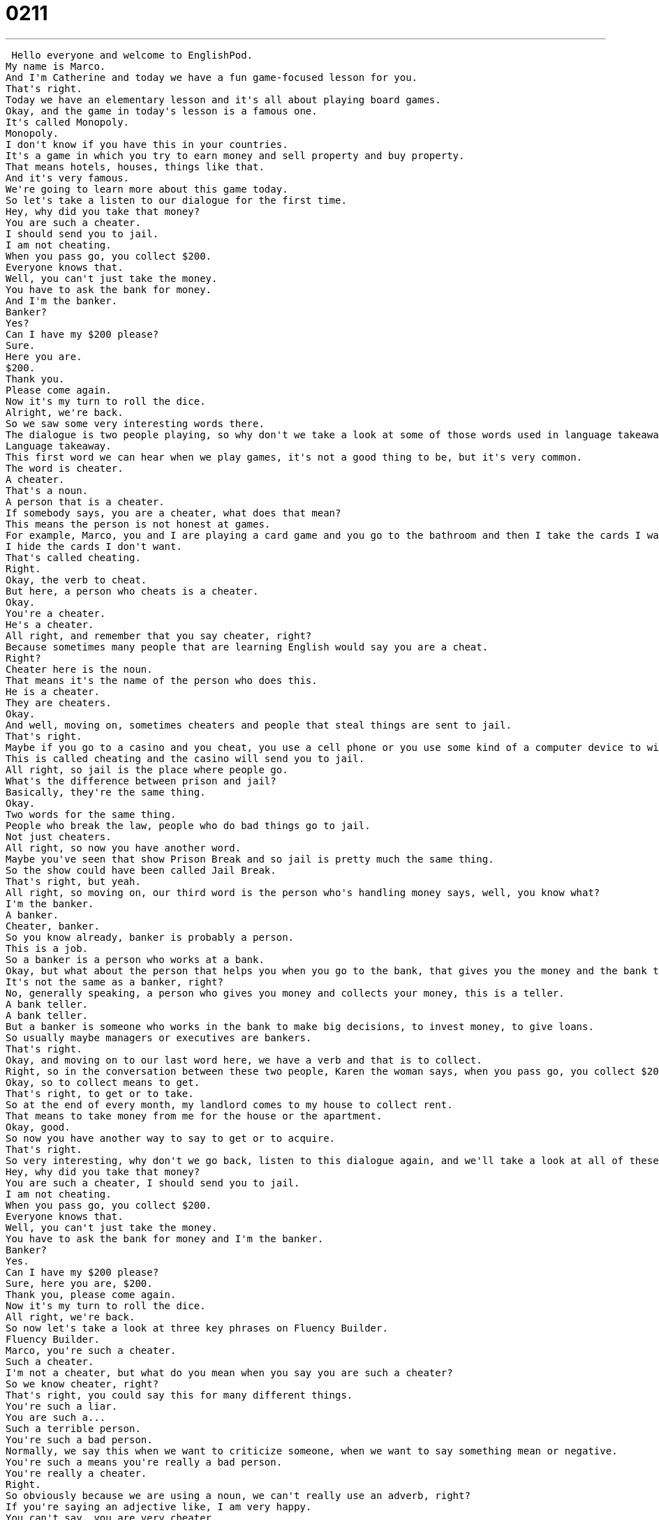 = 0211
:toc: left
:toclevels: 3
:sectnums:
:stylesheet: ../../../../myAdocCss.css

'''


 Hello everyone and welcome to EnglishPod.
My name is Marco.
And I'm Catherine and today we have a fun game-focused lesson for you.
That's right.
Today we have an elementary lesson and it's all about playing board games.
Okay, and the game in today's lesson is a famous one.
It's called Monopoly.
Monopoly.
I don't know if you have this in your countries.
It's a game in which you try to earn money and sell property and buy property.
That means hotels, houses, things like that.
And it's very famous.
We're going to learn more about this game today.
So let's take a listen to our dialogue for the first time.
Hey, why did you take that money?
You are such a cheater.
I should send you to jail.
I am not cheating.
When you pass go, you collect $200.
Everyone knows that.
Well, you can't just take the money.
You have to ask the bank for money.
And I'm the banker.
Banker?
Yes?
Can I have my $200 please?
Sure.
Here you are.
$200.
Thank you.
Please come again.
Now it's my turn to roll the dice.
Alright, we're back.
So we saw some very interesting words there.
The dialogue is two people playing, so why don't we take a look at some of those words used in language takeaway.
Language takeaway.
This first word we can hear when we play games, it's not a good thing to be, but it's very common.
The word is cheater.
A cheater.
That's a noun.
A person that is a cheater.
If somebody says, you are a cheater, what does that mean?
This means the person is not honest at games.
For example, Marco, you and I are playing a card game and you go to the bathroom and then I take the cards I want.
I hide the cards I don't want.
That's called cheating.
Right.
Okay, the verb to cheat.
But here, a person who cheats is a cheater.
Okay.
You're a cheater.
He's a cheater.
All right, and remember that you say cheater, right?
Because sometimes many people that are learning English would say you are a cheat.
Right?
Cheater here is the noun.
That means it's the name of the person who does this.
He is a cheater.
They are cheaters.
Okay.
And well, moving on, sometimes cheaters and people that steal things are sent to jail.
That's right.
Maybe if you go to a casino and you cheat, you use a cell phone or you use some kind of a computer device to win money.
This is called cheating and the casino will send you to jail.
All right, so jail is the place where people go.
What's the difference between prison and jail?
Basically, they're the same thing.
Okay.
Two words for the same thing.
People who break the law, people who do bad things go to jail.
Not just cheaters.
All right, so now you have another word.
Maybe you've seen that show Prison Break and so jail is pretty much the same thing.
So the show could have been called Jail Break.
That's right, but yeah.
All right, so moving on, our third word is the person who's handling money says, well, you know what?
I'm the banker.
A banker.
Cheater, banker.
So you know already, banker is probably a person.
This is a job.
So a banker is a person who works at a bank.
Okay, but what about the person that helps you when you go to the bank, that gives you the money and the bank teller?
It's not the same as a banker, right?
No, generally speaking, a person who gives you money and collects your money, this is a teller.
A bank teller.
A bank teller.
But a banker is someone who works in the bank to make big decisions, to invest money, to give loans.
So usually maybe managers or executives are bankers.
That's right.
Okay, and moving on to our last word here, we have a verb and that is to collect.
Right, so in the conversation between these two people, Karen the woman says, when you pass go, you collect $200.
Okay, so to collect means to get.
That's right, to get or to take.
So at the end of every month, my landlord comes to my house to collect rent.
That means to take money from me for the house or the apartment.
Okay, good.
So now you have another way to say to get or to acquire.
That's right.
So very interesting, why don't we go back, listen to this dialogue again, and we'll take a look at all of these words that we just saw and when we return, we'll take a look at some phrases.
Hey, why did you take that money?
You are such a cheater, I should send you to jail.
I am not cheating.
When you pass go, you collect $200.
Everyone knows that.
Well, you can't just take the money.
You have to ask the bank for money and I'm the banker.
Banker?
Yes.
Can I have my $200 please?
Sure, here you are, $200.
Thank you, please come again.
Now it's my turn to roll the dice.
All right, we're back.
So now let's take a look at three key phrases on Fluency Builder.
Fluency Builder.
Marco, you're such a cheater.
Such a cheater.
I'm not a cheater, but what do you mean when you say you are such a cheater?
So we know cheater, right?
That's right, you could say this for many different things.
You're such a liar.
You are such a...
Such a terrible person.
You're such a bad person.
Normally, we say this when we want to criticize someone, when we want to say something mean or negative.
You're such a means you're really a bad person.
You're really a cheater.
Right.
So obviously because we are using a noun, we can't really use an adverb, right?
If you're saying an adjective like, I am very happy.
You can't say, you are very cheater.
No, no, no, you wouldn't say that.
You have to use a different sentence structure to give emphasis.
So in this case, you could say cheater.
Right.
Okay, but that's not as strong, is it?
As such a cheater.
You are such a cheater.
That means, gosh, you're a really big cheater.
Right, exactly.
So this is the way that you would use that structure, such a, and then a noun that is describing this person, right?
You could also use it for positive statements like, you're such a good friend.
Very good.
So then you are using the adjective, you are such a good friend.
You're such a nice person.
Okay, excellent.
All right, so moving on, we saw another interesting phrase when he said, well, you know what?
You can't just take the money.
So what does he mean when he says, can't just?
Okay, we could say, you can't take the money.
This is basically a rule.
You can't take the money.
But you can't just take the money means, there are other things you have to do before you take the money.
You have to, in this case, ask the banker for the money.
Or for example, if I want to drive a car, I can't just go buy a car.
I need to first get a driver's license.
I need to learn how to drive.
I need to register.
So you can't just, just here means there's some things we need to do before this happens.
Right.
You can't just means you can't do these things that easily.
You have to do other things before it, as you said.
Exactly.
Okay, so very interesting.
We will try to use that one in a sentence.
But moving on to our last phrase, when the person said, you know what?
All right, you want your $200?
Here you are.
Here you are.
So sometimes people think that this phrase means you are here.
Right.
Which it could in some cases.
Oh yeah, that's right.
So basically you're saying, I found you.
Here you are.
I found you.
But in this case, this doesn't make sense.
We're talking about money.
We're talking about a game.
So if you think about this, here you are, you can imagine someone is giving someone else a thing.
A high object.
So in the case of the bank teller, remember we were talking about getting money at a bank?
A bank teller might say, here you are, sir.
Here's your money.
And then give you some money.
So this is something we say in English when we give something to someone else.
Right.
Because otherwise, I guess it's strange if you just, you know, give something to someone and you don't say anything, right?
You need to say something.
And if you say here, that's very rude.
So this is a polite way to say, please take this.
This is for you.
You might hear this at a restaurant.
Here you are.
Here's your food.
Here you are.
Right.
Okay.
It's a very useful phrase.
And so I think it's time for us to listen to this dialogue again, and we'll be back to talk a little bit more.
Hey, why did you take that money?
You are such a cheater.
I should send you to jail.
I am not cheating.
When you pass go, you collect $200.
Everyone knows that.
Well, you can't just take the money.
You have to ask the bank for money.
And I'm the banker.
Banker?
Yes.
Can I have my $200 please?
Sure.
Here you are.
$200.
Thank you.
Please come again.
Now it's my turn to roll the dice.
All right, we're back.
So a lot of interesting words there, a lot of interesting phrases.
They're really interesting and very useful.
So remember to try and use such a, you can't just, or here you are when you're giving something to someone.
That's right.
These are really great.
And I recommend also playing some games.
Games are a great way to improve your language skills.
A Monopoly, the game that they're playing in this dialogue is a really fun one for numbers.
Because the whole point of the game, the whole purpose of the game is to make the most money of anyone playing.
And this is a really fun one because you get to buy houses and hotels and there's simple street names and place names like Park Avenue or the Boardwalk.
So you'll learn a lot of really great things about American culture and English.
Yeah, it's a really good game, very popular.
I'm sure they have it in your language, but if you could get it in English, that would be really great.
And also another really good game to play with your friends to practice your vocab is Scrabble.
Scrabble, that's hard.
Scrabble is a game about words.
And so basically you have to, you have to make words out of letters and whoever has the most interesting words, unique words, that person wins.
So obviously it's a great game to improve your vocab because you also learn some words that maybe you didn't know before and your friends knew.
So it's really fun to play.
Obviously don't play with any native English speakers because they might win.
But it's a really cool game to play if you have any friends who are also learning English.
You can get together, play Scrabble, and it's a fun way to improve your vocab and to also fight a little bit because all the time some people are trying to make up new words that don't really exist.
We call them cheaters.
Cheaters.
So yeah, let us know about your game experiences.
Do you like to play games?
Do you have a favorite game?
Practice some of these and let us know how they go.
All right, we'll see you guys there.
EnglishPod.com.
Bye everyone.
Bye. +
